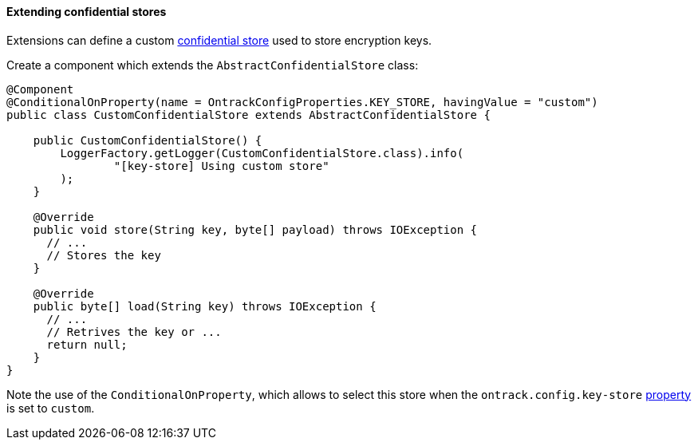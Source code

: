 [[extending-encryption]]
==== Extending confidential stores

Extensions can define a custom <<integration-encryption,confidential store>>
used to store encryption keys.

Create a component which extends the `AbstractConfidentialStore` class:

[source,java]
----
@Component
@ConditionalOnProperty(name = OntrackConfigProperties.KEY_STORE, havingValue = "custom")
public class CustomConfidentialStore extends AbstractConfidentialStore {

    public CustomConfidentialStore() {
        LoggerFactory.getLogger(CustomConfidentialStore.class).info(
                "[key-store] Using custom store"
        );
    }

    @Override
    public void store(String key, byte[] payload) throws IOException {
      // ...
      // Stores the key
    }

    @Override
    public byte[] load(String key) throws IOException {
      // ...
      // Retrives the key or ...
      return null;
    }
}
----

Note the use of the `ConditionalOnProperty`, which allows to select
this store when the `ontrack.config.key-store`
<<configuration-properties,property>> is set to `custom`.
